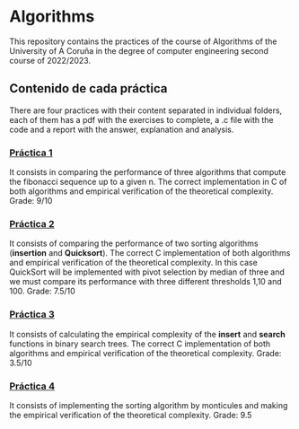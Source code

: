 * Algorithms
This repository contains the practices of the course of Algorithms of the University of A Coruña in the degree of computer engineering second course of 2022/2023.

** Contenido de cada práctica
There are four practices with their content separated in individual folders, each of them has a pdf with the exercises to complete, a .c file with the code and a report with the answer, explanation and analysis.

*** [[https://github.com/antonlnz/Algoritmos/tree/main/P1][Práctica 1]]
It consists in comparing the performance of three algorithms that compute the fibonacci sequence up to a given n. The correct implementation in C of both algorithms and empirical verification of the theoretical complexity.
Grade: 9/10

*** [[https://github.com/antonlnz/Algoritmos/tree/main/P2][Práctica 2]]
It consists of comparing the performance of two sorting algorithms (*insertion* and *Quicksort*). The correct C implementation of both algorithms and empirical verification of the theoretical complexity. In this case QuickSort will be implemented with pivot selection by median of three and we must compare its performance with three different thresholds 1,10 and 100.
Grade: 7.5/10

*** [[https://github.com/antonlnz/Algoritmos/tree/main/P3][Práctica 3]]
It consists of calculating the empirical complexity of the *insert* and *search* functions in binary search trees. The correct C implementation of both algorithms and empirical verification of the theoretical complexity.
Grade: 3.5/10

*** [[https://github.com/antonlnz/Algoritmos/tree/main/P4][Práctica 4]]
It consists of implementing the sorting algorithm by monticules and making the empirical verification of the theoretical complexity.
Grade: 9.5
